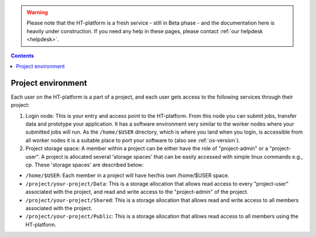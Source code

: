 .. warning:: Please note that the HT-platform is a fresh service - still in Beta phase - and the documentation here is heavily under construction. If you need any help in these pages, please contact :ref:`our helpdesk <helpdesk>`.

.. _project-environment:

.. contents::
    :depth: 2

********************
Project environment
********************

Each user on the HT-platform is a part of a project, and each user gets access to the following services through their project:  

1. Login node: This is your entry and access point to the HT-platform. From this node you can submit jobs, transfer data and prototype your application. It has a software environment very similar to the worker nodes where your submitted jobs will run. As the ``/home/$USER`` directory, which is where you land when you login, is accessible from all worker nodes it is a suitable place to port your software to (also see :ref:`os-version`).  

2. Project storage space: A member within a project can be either have the role of "project-admin" or a "project-user". A project is allocated several 'storage spaces' that can be easily accessed with simple linux commands e.g., cp. These 'storage spaces' are described below: 

* ``/home/$USER``: Each member in a project will have her/his own /home/$USER space.  

* ``/project/your-project/Data``: This is a storage allocation that allows read access to every "project-user" associated with the project, and read and write access to the "project-admin" of the project. 

* ``/project/your-project/Shared``: This is a storage allocation that allows read and write access to all members associated with the project. 

* ``/project/your-project/Public``: This is a storage allocation that allows read access to all members using the HT-platform. 

.. 3. Compute: which partitions and nodes are available be default?

 4. Software: cvmfs a standard service by default or only upon request

 5. Extra services: If the above are not default, these can be listed as extra services avaialable upon request. Also to decide - reservations, courses, etc.


.. seealso:: Still need help? Contact :ref:`our helpdesk <helpdesk>`


